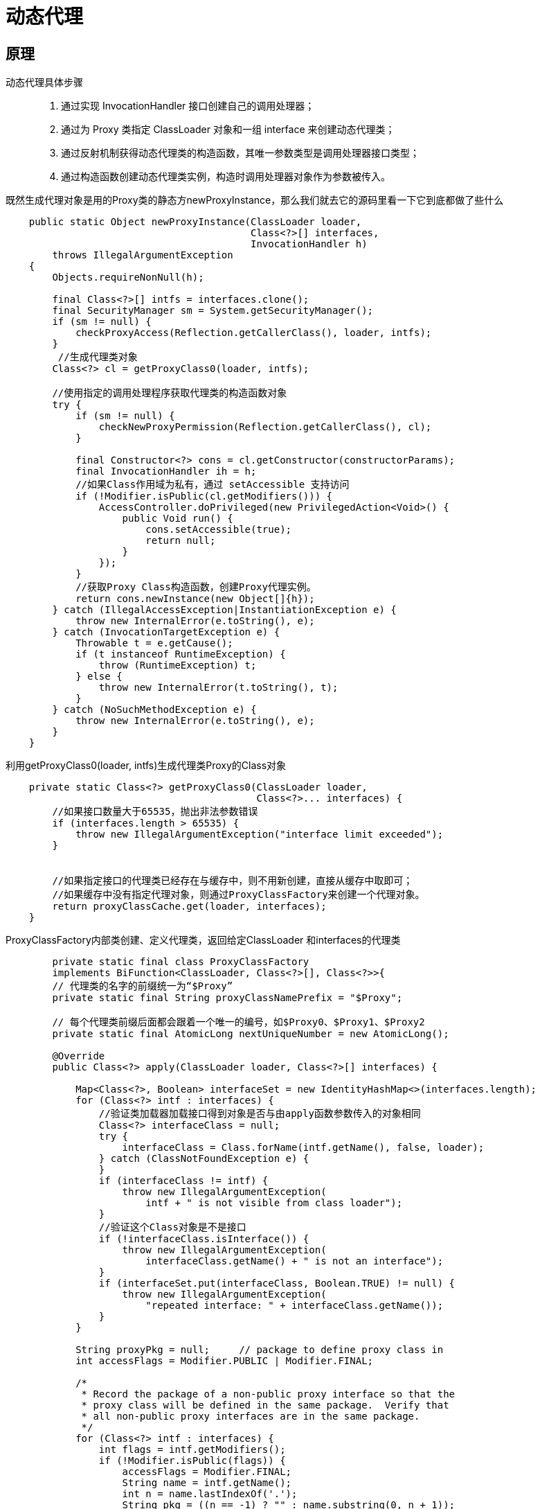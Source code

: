 = 动态代理

== 原理
动态代理具体步骤::
. 通过实现 InvocationHandler 接口创建自己的调用处理器；
. 通过为 Proxy 类指定 ClassLoader 对象和一组 interface 来创建动态代理类；
. 通过反射机制获得动态代理类的构造函数，其唯一参数类型是调用处理器接口类型；
. 通过构造函数创建动态代理类实例，构造时调用处理器对象作为参数被传入。

既然生成代理对象是用的Proxy类的静态方newProxyInstance，那么我们就去它的源码里看一下它到底都做了些什么::

[source,java]
----
    public static Object newProxyInstance(ClassLoader loader,
                                          Class<?>[] interfaces,
                                          InvocationHandler h)
        throws IllegalArgumentException
    {
        Objects.requireNonNull(h);

        final Class<?>[] intfs = interfaces.clone();
        final SecurityManager sm = System.getSecurityManager();
        if (sm != null) {
            checkProxyAccess(Reflection.getCallerClass(), loader, intfs);
        }
         //生成代理类对象
        Class<?> cl = getProxyClass0(loader, intfs);

        //使用指定的调用处理程序获取代理类的构造函数对象
        try {
            if (sm != null) {
                checkNewProxyPermission(Reflection.getCallerClass(), cl);
            }

            final Constructor<?> cons = cl.getConstructor(constructorParams);
            final InvocationHandler ih = h;
            //如果Class作用域为私有，通过 setAccessible 支持访问
            if (!Modifier.isPublic(cl.getModifiers())) {
                AccessController.doPrivileged(new PrivilegedAction<Void>() {
                    public Void run() {
                        cons.setAccessible(true);
                        return null;
                    }
                });
            }
            //获取Proxy Class构造函数，创建Proxy代理实例。
            return cons.newInstance(new Object[]{h});
        } catch (IllegalAccessException|InstantiationException e) {
            throw new InternalError(e.toString(), e);
        } catch (InvocationTargetException e) {
            Throwable t = e.getCause();
            if (t instanceof RuntimeException) {
                throw (RuntimeException) t;
            } else {
                throw new InternalError(t.toString(), t);
            }
        } catch (NoSuchMethodException e) {
            throw new InternalError(e.toString(), e);
        }
    }
----
利用getProxyClass0(loader, intfs)生成代理类Proxy的Class对象::
```java
    private static Class<?> getProxyClass0(ClassLoader loader,
                                           Class<?>... interfaces) {
        //如果接口数量大于65535，抛出非法参数错误
        if (interfaces.length > 65535) {
            throw new IllegalArgumentException("interface limit exceeded");
        }


        //如果指定接口的代理类已经存在与缓存中，则不用新创建，直接从缓存中取即可；
        //如果缓存中没有指定代理对象，则通过ProxyClassFactory来创建一个代理对象。
        return proxyClassCache.get(loader, interfaces);
    }
```

ProxyClassFactory内部类创建、定义代理类，返回给定ClassLoader 和interfaces的代理类::
[source,java]
----
        private static final class ProxyClassFactory
        implements BiFunction<ClassLoader, Class<?>[], Class<?>>{
        // 代理类的名字的前缀统一为“$Proxy”
        private static final String proxyClassNamePrefix = "$Proxy";

        // 每个代理类前缀后面都会跟着一个唯一的编号，如$Proxy0、$Proxy1、$Proxy2
        private static final AtomicLong nextUniqueNumber = new AtomicLong();

        @Override
        public Class<?> apply(ClassLoader loader, Class<?>[] interfaces) {

            Map<Class<?>, Boolean> interfaceSet = new IdentityHashMap<>(interfaces.length);
            for (Class<?> intf : interfaces) {
                //验证类加载器加载接口得到对象是否与由apply函数参数传入的对象相同
                Class<?> interfaceClass = null;
                try {
                    interfaceClass = Class.forName(intf.getName(), false, loader);
                } catch (ClassNotFoundException e) {
                }
                if (interfaceClass != intf) {
                    throw new IllegalArgumentException(
                        intf + " is not visible from class loader");
                }
                //验证这个Class对象是不是接口
                if (!interfaceClass.isInterface()) {
                    throw new IllegalArgumentException(
                        interfaceClass.getName() + " is not an interface");
                }
                if (interfaceSet.put(interfaceClass, Boolean.TRUE) != null) {
                    throw new IllegalArgumentException(
                        "repeated interface: " + interfaceClass.getName());
                }
            }

            String proxyPkg = null;     // package to define proxy class in
            int accessFlags = Modifier.PUBLIC | Modifier.FINAL;

            /*
             * Record the package of a non-public proxy interface so that the
             * proxy class will be defined in the same package.  Verify that
             * all non-public proxy interfaces are in the same package.
             */
            for (Class<?> intf : interfaces) {
                int flags = intf.getModifiers();
                if (!Modifier.isPublic(flags)) {
                    accessFlags = Modifier.FINAL;
                    String name = intf.getName();
                    int n = name.lastIndexOf('.');
                    String pkg = ((n == -1) ? "" : name.substring(0, n + 1));
                    if (proxyPkg == null) {
                        proxyPkg = pkg;
                    } else if (!pkg.equals(proxyPkg)) {
                        throw new IllegalArgumentException(
                            "non-public interfaces from different packages");
                    }
                }
            }

            if (proxyPkg == null) {
                // if no non-public proxy interfaces, use com.sun.proxy package
                proxyPkg = ReflectUtil.PROXY_PACKAGE + ".";
            }

            /*
             * Choose a name for the proxy class to generate.
             */
            long num = nextUniqueNumber.getAndIncrement();
            String proxyName = proxyPkg + proxyClassNamePrefix + num;

            /*
             *
             * 生成指定代理类的字节码文件
             */
            byte[] proxyClassFile = ProxyGenerator.generateProxyClass(
                proxyName, interfaces, accessFlags);
            try {
                return defineClass0(loader, proxyName,
                                    proxyClassFile, 0, proxyClassFile.length);
            } catch (ClassFormatError e) {
                /*
                 * A ClassFormatError here means that (barring bugs in the
                 * proxy class generation code) there was some other
                 * invalid aspect of the arguments supplied to the proxy
                 * class creation (such as virtual machine limitations
                 * exceeded).
                 */
                throw new IllegalArgumentException(e.toString());
            }
        }
    }
----

一系列检查后，调用ProxyGenerator.generateProxyClass来生成字节码文件::

[source,java]
----
  public static byte[] generateProxyClass(final String var0, Class<?>[] var1, int var2) {
        ProxyGenerator var3 = new ProxyGenerator(var0, var1, var2);
        // 真正用来生成代理类字节码文件的方法在这里
        final byte[] var4 = var3.generateClassFile();
        // 保存代理类的字节码文件
        if(saveGeneratedFiles) {
            AccessController.doPrivileged(new PrivilegedAction<Void>() {
                public Void run() {
                    try {
                        int var1 = var0.lastIndexOf(46);
                        Path var2;
                        if(var1 > 0) {
                            Path var3 = Paths.get(var0.substring(0, var1).replace('.', File.separatorChar), new String[0]);
                            Files.createDirectories(var3, new FileAttribute[0]);
                            var2 = var3.resolve(var0.substring(var1 + 1, var0.length()) + ".class");
                        } else {
                            var2 = Paths.get(var0 + ".class", new String[0]);
                        }

                        Files.write(var2, var4, new OpenOption[0]);
                        return null;
                    } catch (IOException var4x) {
                        throw new InternalError("I/O exception saving generated file: " + var4x);
                    }
                }
            });
        }

        return var4;
    }
----
生成代理类字节码文件的generateClassFile方法::

[source,java]
----
    private byte[] generateClassFile() {
        //下面一系列的addProxyMethod方法是将接口中的方法和Object中的方法添加到代理方法中(proxyMethod)
        this.addProxyMethod(hashCodeMethod, Object.class);
        this.addProxyMethod(equalsMethod, Object.class);
        this.addProxyMethod(toStringMethod, Object.class);
        Class[] var1 = this.interfaces;
        int var2 = var1.length;

        int var3;
        Class var4;
        //获得接口中所有方法并添加到代理方法中
        for(var3 = 0; var3 < var2; ++var3) {
            var4 = var1[var3];
            Method[] var5 = var4.getMethods();
            int var6 = var5.length;

            for(int var7 = 0; var7 < var6; ++var7) {
                Method var8 = var5[var7];
                this.addProxyMethod(var8, var4);
            }
        }

        Iterator var11 = this.proxyMethods.values().iterator();

        List var12;
        while(var11.hasNext()) {
            var12 = (List)var11.next();
            checkReturnTypes(var12);
        }

        Iterator var15;
        try {
            //生成代理类的构造函数
            this.methods.add(this.generateConstructor());
            var11 = this.proxyMethods.values().iterator();

            while(var11.hasNext()) {
                var12 = (List)var11.next();
                var15 = var12.iterator();

                while(var15.hasNext()) {
                    ProxyGenerator.ProxyMethod var16 = (ProxyGenerator.ProxyMethod)var15.next();
                    this.fields.add(new ProxyGenerator.FieldInfo(var16.methodFieldName, "Ljava/lang/reflect/Method;", 10));
                    this.methods.add(var16.generateMethod());
                }
            }

            this.methods.add(this.generateStaticInitializer());
        } catch (IOException var10) {
            throw new InternalError("unexpected I/O Exception", var10);
        }

        if(this.methods.size() > '\uffff') {
            throw new IllegalArgumentException("method limit exceeded");
        } else if(this.fields.size() > '\uffff') {
            throw new IllegalArgumentException("field limit exceeded");
        } else {
            this.cp.getClass(dotToSlash(this.className));
            this.cp.getClass("java/lang/reflect/Proxy");
            var1 = this.interfaces;
            var2 = var1.length;

            for(var3 = 0; var3 < var2; ++var3) {
                var4 = var1[var3];
                this.cp.getClass(dotToSlash(var4.getName()));
            }

            this.cp.setReadOnly();
            ByteArrayOutputStream var13 = new ByteArrayOutputStream();
            DataOutputStream var14 = new DataOutputStream(var13);

            try {
                var14.writeInt(-889275714);
                var14.writeShort(0);
                var14.writeShort(49);
                this.cp.write(var14);
                var14.writeShort(this.accessFlags);
                var14.writeShort(this.cp.getClass(dotToSlash(this.className)));
                var14.writeShort(this.cp.getClass("java/lang/reflect/Proxy"));
                var14.writeShort(this.interfaces.length);
                Class[] var17 = this.interfaces;
                int var18 = var17.length;

                for(int var19 = 0; var19 < var18; ++var19) {
                    Class var22 = var17[var19];
                    var14.writeShort(this.cp.getClass(dotToSlash(var22.getName())));
                }

                var14.writeShort(this.fields.size());
                var15 = this.fields.iterator();

                while(var15.hasNext()) {
                    ProxyGenerator.FieldInfo var20 = (ProxyGenerator.FieldInfo)var15.next();
                    var20.write(var14);
                }

                var14.writeShort(this.methods.size());
                var15 = this.methods.iterator();

                while(var15.hasNext()) {
                    ProxyGenerator.MethodInfo var21 = (ProxyGenerator.MethodInfo)var15.next();
                    var21.write(var14);
                }

                var14.writeShort(0);
                return var13.toByteArray();
            } catch (IOException var9) {
                throw new InternalError("unexpected I/O Exception", var9);
            }
        }
}
----
字节码生成后，调用defineClass0来解析字节码，生成了Proxy的Class对象。在了解完代理类动态生成过程后，生产的代理类是怎样的，谁来执行这个代理类。

其中，在ProxyGenerator.generateProxyClass函数中 saveGeneratedFiles定义如下，其指代是否保存生成的代理类class文件，默认false不保存。

在前面的示例中，我们修改了此系统变量：

System.getProperties().setProperty("sun.misc.ProxyGenerator.saveGeneratedFiles", "true");
image.png
如图，生成了两个名为 Proxy1.class的class文件。

动态代理流程图::

image::cglib.png[]